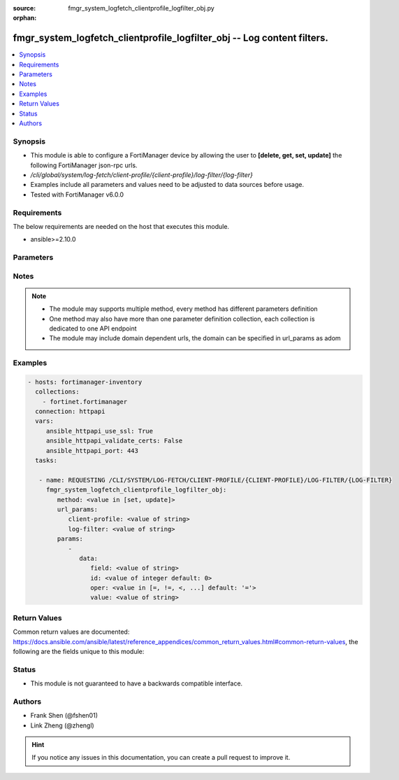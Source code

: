 :source: fmgr_system_logfetch_clientprofile_logfilter_obj.py

:orphan:

.. _fmgr_system_logfetch_clientprofile_logfilter_obj:

fmgr_system_logfetch_clientprofile_logfilter_obj -- Log content filters.
++++++++++++++++++++++++++++++++++++++++++++++++++++++++++++++++++++++++

.. versionadded:: 2.10

.. contents::
   :local:
   :depth: 1


Synopsis
--------

- This module is able to configure a FortiManager device by allowing the user to **[delete, get, set, update]** the following FortiManager json-rpc urls.
- `/cli/global/system/log-fetch/client-profile/{client-profile}/log-filter/{log-filter}`
- Examples include all parameters and values need to be adjusted to data sources before usage.
- Tested with FortiManager v6.0.0


Requirements
------------
The below requirements are needed on the host that executes this module.

- ansible>=2.10.0



Parameters
----------

.. raw:: html

 <ul>
 <li><span class="li-head">url_params</span> - parameters in url path <span class="li-normal">type: dict</span> <span class="li-required">required: true</span></li>
 <ul class="ul-self">
 <li><span class="li-head">client-profile</span> - the object name <span class="li-normal">type: str</span> </li>
 <li><span class="li-head">log-filter</span> - the object name <span class="li-normal">type: str</span> </li>
 </ul>
 <li><span class="li-head">parameters for method: [delete, get]</span> - Log content filters.</li>
 <ul class="ul-self">
 </ul>
 <li><span class="li-head">parameters for method: [set, update]</span> - Log content filters.</li>
 <ul class="ul-self">
 <li><span class="li-head">data</span> - No description for the parameter <span class="li-normal">type: dict</span> <ul class="ul-self">
 <li><span class="li-head">field</span> - Field name. <span class="li-normal">type: str</span> </li>
 <li><span class="li-head">id</span> - Log filter ID. <span class="li-normal">type: int</span>  <span class="li-normal">default: 0</span> </li>
 <li><span class="li-head">oper</span> - Field filter operator. <span class="li-normal">type: str</span>  <span class="li-normal">choices: [=, !=, <, >, <=, >=, contain, not-contain, match]</span>  <span class="li-normal">default: =</span> </li>
 <li><span class="li-head">value</span> - Field filter operand or free-text matching expression. <span class="li-normal">type: str</span> </li>
 </ul>
 </ul>
 </ul>






Notes
-----
.. note::

   - The module may supports multiple method, every method has different parameters definition

   - One method may also have more than one parameter definition collection, each collection is dedicated to one API endpoint

   - The module may include domain dependent urls, the domain can be specified in url_params as adom

Examples
--------

.. code-block:: yaml+jinja

 - hosts: fortimanager-inventory
   collections:
     - fortinet.fortimanager
   connection: httpapi
   vars:
      ansible_httpapi_use_ssl: True
      ansible_httpapi_validate_certs: False
      ansible_httpapi_port: 443
   tasks:

    - name: REQUESTING /CLI/SYSTEM/LOG-FETCH/CLIENT-PROFILE/{CLIENT-PROFILE}/LOG-FILTER/{LOG-FILTER}
      fmgr_system_logfetch_clientprofile_logfilter_obj:
         method: <value in [set, update]>
         url_params:
            client-profile: <value of string>
            log-filter: <value of string>
         params:
            -
               data:
                  field: <value of string>
                  id: <value of integer default: 0>
                  oper: <value in [=, !=, <, ...] default: '='>
                  value: <value of string>



Return Values
-------------


Common return values are documented: https://docs.ansible.com/ansible/latest/reference_appendices/common_return_values.html#common-return-values, the following are the fields unique to this module:


.. raw:: html

 <ul>
 <li><span class="li-return"> return values for method: [delete, set, update]</span> </li>
 <ul class="ul-self">
 <li><span class="li-return">status</span>
 - No description for the parameter <span class="li-normal">type: dict</span> <ul class="ul-self">
 <li> <span class="li-return"> code </span> - No description for the parameter <span class="li-normal">type: int</span>  </li>
 <li> <span class="li-return"> message </span> - No description for the parameter <span class="li-normal">type: str</span>  </li>
 </ul>
 <li><span class="li-return">url</span>
 - No description for the parameter <span class="li-normal">type: str</span>  <span class="li-normal">example: /cli/global/system/log-fetch/client-profile/{client-profile}/log-filter/{log-filter}</span>  </li>
 </ul>
 <li><span class="li-return"> return values for method: [get]</span> </li>
 <ul class="ul-self">
 <li><span class="li-return">data</span>
 - No description for the parameter <span class="li-normal">type: dict</span> <ul class="ul-self">
 <li> <span class="li-return"> field </span> - Field name. <span class="li-normal">type: str</span>  </li>
 <li> <span class="li-return"> id </span> - Log filter ID. <span class="li-normal">type: int</span>  <span class="li-normal">example: 0</span>  </li>
 <li> <span class="li-return"> oper </span> - Field filter operator. <span class="li-normal">type: str</span>  <span class="li-normal">example: =</span>  </li>
 <li> <span class="li-return"> value </span> - Field filter operand or free-text matching expression. <span class="li-normal">type: str</span>  </li>
 </ul>
 <li><span class="li-return">status</span>
 - No description for the parameter <span class="li-normal">type: dict</span> <ul class="ul-self">
 <li> <span class="li-return"> code </span> - No description for the parameter <span class="li-normal">type: int</span>  </li>
 <li> <span class="li-return"> message </span> - No description for the parameter <span class="li-normal">type: str</span>  </li>
 </ul>
 <li><span class="li-return">url</span>
 - No description for the parameter <span class="li-normal">type: str</span>  <span class="li-normal">example: /cli/global/system/log-fetch/client-profile/{client-profile}/log-filter/{log-filter}</span>  </li>
 </ul>
 </ul>





Status
------

- This module is not guaranteed to have a backwards compatible interface.


Authors
-------

- Frank Shen (@fshen01)
- Link Zheng (@zhengl)


.. hint::

    If you notice any issues in this documentation, you can create a pull request to improve it.



